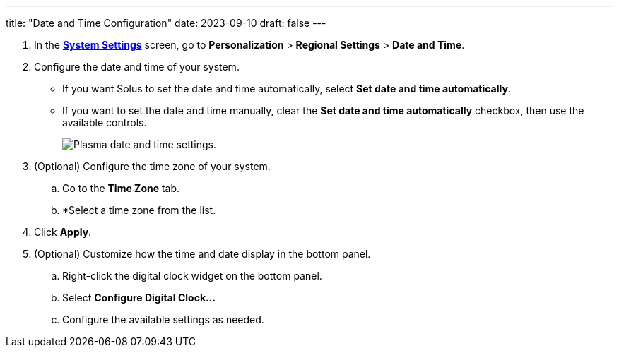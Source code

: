 ---
title: "Date and Time Configuration"
date: 2023-09-10
draft: false
---

1. In the link:../open-system-settings[*System Settings*] screen, go to *Personalization* > *Regional Settings* > *Date and Time*.
2. Configure the date and time of your system.
+
* If you want Solus to set the date and time automatically, select *Set date and time automatically*.
* If you want to set the date and time manually, clear the *Set date and time automatically* checkbox, then use the available controls.
+

image::../img/date-time.png[Plasma date and time settings.]

3. (Optional) Configure the time zone of your system.
.. Go to the *Time Zone* tab.
.. *Select a time zone from the list.
4. Click *Apply*.
5. (Optional) Customize how the time and date display in the bottom panel.
.. Right-click the digital clock widget on the bottom panel.
.. Select *Configure Digital Clock...*
.. Configure the available settings as needed.